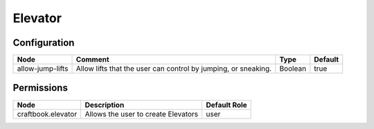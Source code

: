 ========
Elevator
========

Configuration
=============

================ ============================================================== ======= =======
Node             Comment                                                        Type    Default 
================ ============================================================== ======= =======
allow-jump-lifts Allow lifts that the user can control by jumping, or sneaking. Boolean true    
================ ============================================================== ======= =======


Permissions
===========

================== =================================== ============
Node               Description                         Default Role 
================== =================================== ============
craftbook.elevator Allows the user to create Elevators user         
================== =================================== ============

